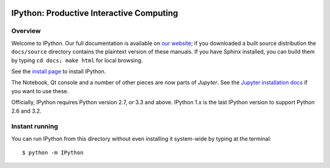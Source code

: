 .. image:: https://img.shields.io/coveralls/ipython/ipython.svg 
    :target: https://coveralls.io/r/ipython/ipython?branch=master

.. image:: https://img.shields.io/pypi/dm/IPython.svg           
    :target: https://pypi.python.org/pypi/ipython

.. image:: https://img.shields.io/pypi/v/IPython.svg            
    :target: https://pypi.python.org/pypi/ipython

.. image:: https://img.shields.io/travis/ipython/ipython.svg    
    :target: https://travis-ci.org/ipython/ipython


===========================================
 IPython: Productive Interactive Computing
===========================================

Overview
========

Welcome to IPython.  Our full documentation is available on `our website
<http://ipython.org/documentation.html>`_; if you downloaded a built source
distribution the ``docs/source`` directory contains the plaintext version of
these manuals.  If you have Sphinx installed, you can build them by typing
``cd docs; make html`` for local browsing.


See the `install page <http://ipython.org/install.html>`__ to install IPython.

The Notebook, Qt console and a number of other pieces are now parts of *Jupyter*.
See the `Jupyter installation docs <http://jupyter.readthedocs.org/en/latest/install.html>`__
if you want to use these.

Officially, IPython requires Python version 2.7, or 3.3 and above.
IPython 1.x is the last IPython version to support Python 2.6 and 3.2.


Instant running
===============

You can run IPython from this directory without even installing it system-wide
by typing at the terminal::

   $ python -m IPython


